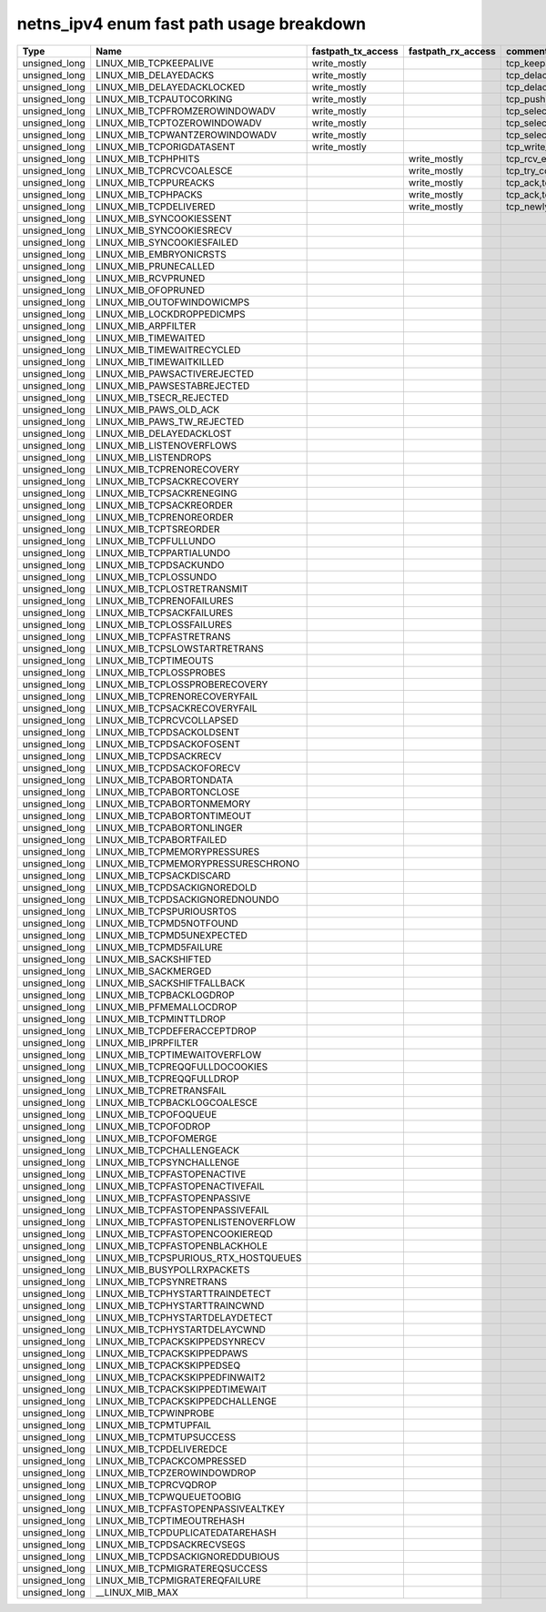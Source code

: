 .. SPDX-License-Identifier: GPL-2.0
.. Copyright (C) 2023 Google LLC

===========================================
netns_ipv4 enum fast path usage breakdown
===========================================

============== ===================================== =================== =================== ==================================================
Type           Name                                  fastpath_tx_access  fastpath_rx_access  comment
============== ===================================== =================== =================== ==================================================
unsigned_long  LINUX_MIB_TCPKEEPALIVE                write_mostly                            tcp_keepalive_timer
unsigned_long  LINUX_MIB_DELAYEDACKS                 write_mostly                            tcp_delack_timer_handler,tcp_delack_timer
unsigned_long  LINUX_MIB_DELAYEDACKLOCKED            write_mostly                            tcp_delack_timer_handler,tcp_delack_timer
unsigned_long  LINUX_MIB_TCPAUTOCORKING              write_mostly                            tcp_push,tcp_sendmsg_locked
unsigned_long  LINUX_MIB_TCPFROMZEROWINDOWADV        write_mostly                            tcp_select_window,tcp_transmit-skb
unsigned_long  LINUX_MIB_TCPTOZEROWINDOWADV          write_mostly                            tcp_select_window,tcp_transmit-skb
unsigned_long  LINUX_MIB_TCPWANTZEROWINDOWADV        write_mostly                            tcp_select_window,tcp_transmit-skb
unsigned_long  LINUX_MIB_TCPORIGDATASENT             write_mostly                            tcp_write_xmit
unsigned_long  LINUX_MIB_TCPHPHITS                                       write_mostly        tcp_rcv_established,tcp_v4_do_rcv,tcp_v6_do_rcv
unsigned_long  LINUX_MIB_TCPRCVCOALESCE                                  write_mostly        tcp_try_coalesce,tcp_queue_rcv,tcp_rcv_established
unsigned_long  LINUX_MIB_TCPPUREACKS                                     write_mostly        tcp_ack,tcp_rcv_established
unsigned_long  LINUX_MIB_TCPHPACKS                                       write_mostly        tcp_ack,tcp_rcv_established
unsigned_long  LINUX_MIB_TCPDELIVERED                                    write_mostly        tcp_newly_delivered,tcp_ack,tcp_rcv_established
unsigned_long  LINUX_MIB_SYNCOOKIESSENT
unsigned_long  LINUX_MIB_SYNCOOKIESRECV
unsigned_long  LINUX_MIB_SYNCOOKIESFAILED
unsigned_long  LINUX_MIB_EMBRYONICRSTS
unsigned_long  LINUX_MIB_PRUNECALLED
unsigned_long  LINUX_MIB_RCVPRUNED
unsigned_long  LINUX_MIB_OFOPRUNED
unsigned_long  LINUX_MIB_OUTOFWINDOWICMPS
unsigned_long  LINUX_MIB_LOCKDROPPEDICMPS
unsigned_long  LINUX_MIB_ARPFILTER
unsigned_long  LINUX_MIB_TIMEWAITED
unsigned_long  LINUX_MIB_TIMEWAITRECYCLED
unsigned_long  LINUX_MIB_TIMEWAITKILLED
unsigned_long  LINUX_MIB_PAWSACTIVEREJECTED
unsigned_long  LINUX_MIB_PAWSESTABREJECTED
unsigned_long  LINUX_MIB_TSECR_REJECTED
unsigned_long  LINUX_MIB_PAWS_OLD_ACK
unsigned_long  LINUX_MIB_PAWS_TW_REJECTED
unsigned_long  LINUX_MIB_DELAYEDACKLOST
unsigned_long  LINUX_MIB_LISTENOVERFLOWS
unsigned_long  LINUX_MIB_LISTENDROPS
unsigned_long  LINUX_MIB_TCPRENORECOVERY
unsigned_long  LINUX_MIB_TCPSACKRECOVERY
unsigned_long  LINUX_MIB_TCPSACKRENEGING
unsigned_long  LINUX_MIB_TCPSACKREORDER
unsigned_long  LINUX_MIB_TCPRENOREORDER
unsigned_long  LINUX_MIB_TCPTSREORDER
unsigned_long  LINUX_MIB_TCPFULLUNDO
unsigned_long  LINUX_MIB_TCPPARTIALUNDO
unsigned_long  LINUX_MIB_TCPDSACKUNDO
unsigned_long  LINUX_MIB_TCPLOSSUNDO
unsigned_long  LINUX_MIB_TCPLOSTRETRANSMIT
unsigned_long  LINUX_MIB_TCPRENOFAILURES
unsigned_long  LINUX_MIB_TCPSACKFAILURES
unsigned_long  LINUX_MIB_TCPLOSSFAILURES
unsigned_long  LINUX_MIB_TCPFASTRETRANS
unsigned_long  LINUX_MIB_TCPSLOWSTARTRETRANS
unsigned_long  LINUX_MIB_TCPTIMEOUTS
unsigned_long  LINUX_MIB_TCPLOSSPROBES
unsigned_long  LINUX_MIB_TCPLOSSPROBERECOVERY
unsigned_long  LINUX_MIB_TCPRENORECOVERYFAIL
unsigned_long  LINUX_MIB_TCPSACKRECOVERYFAIL
unsigned_long  LINUX_MIB_TCPRCVCOLLAPSED
unsigned_long  LINUX_MIB_TCPDSACKOLDSENT
unsigned_long  LINUX_MIB_TCPDSACKOFOSENT
unsigned_long  LINUX_MIB_TCPDSACKRECV
unsigned_long  LINUX_MIB_TCPDSACKOFORECV
unsigned_long  LINUX_MIB_TCPABORTONDATA
unsigned_long  LINUX_MIB_TCPABORTONCLOSE
unsigned_long  LINUX_MIB_TCPABORTONMEMORY
unsigned_long  LINUX_MIB_TCPABORTONTIMEOUT
unsigned_long  LINUX_MIB_TCPABORTONLINGER
unsigned_long  LINUX_MIB_TCPABORTFAILED
unsigned_long  LINUX_MIB_TCPMEMORYPRESSURES
unsigned_long  LINUX_MIB_TCPMEMORYPRESSURESCHRONO
unsigned_long  LINUX_MIB_TCPSACKDISCARD
unsigned_long  LINUX_MIB_TCPDSACKIGNOREDOLD
unsigned_long  LINUX_MIB_TCPDSACKIGNOREDNOUNDO
unsigned_long  LINUX_MIB_TCPSPURIOUSRTOS
unsigned_long  LINUX_MIB_TCPMD5NOTFOUND
unsigned_long  LINUX_MIB_TCPMD5UNEXPECTED
unsigned_long  LINUX_MIB_TCPMD5FAILURE
unsigned_long  LINUX_MIB_SACKSHIFTED
unsigned_long  LINUX_MIB_SACKMERGED
unsigned_long  LINUX_MIB_SACKSHIFTFALLBACK
unsigned_long  LINUX_MIB_TCPBACKLOGDROP
unsigned_long  LINUX_MIB_PFMEMALLOCDROP
unsigned_long  LINUX_MIB_TCPMINTTLDROP
unsigned_long  LINUX_MIB_TCPDEFERACCEPTDROP
unsigned_long  LINUX_MIB_IPRPFILTER
unsigned_long  LINUX_MIB_TCPTIMEWAITOVERFLOW
unsigned_long  LINUX_MIB_TCPREQQFULLDOCOOKIES
unsigned_long  LINUX_MIB_TCPREQQFULLDROP
unsigned_long  LINUX_MIB_TCPRETRANSFAIL
unsigned_long  LINUX_MIB_TCPBACKLOGCOALESCE
unsigned_long  LINUX_MIB_TCPOFOQUEUE
unsigned_long  LINUX_MIB_TCPOFODROP
unsigned_long  LINUX_MIB_TCPOFOMERGE
unsigned_long  LINUX_MIB_TCPCHALLENGEACK
unsigned_long  LINUX_MIB_TCPSYNCHALLENGE
unsigned_long  LINUX_MIB_TCPFASTOPENACTIVE
unsigned_long  LINUX_MIB_TCPFASTOPENACTIVEFAIL
unsigned_long  LINUX_MIB_TCPFASTOPENPASSIVE
unsigned_long  LINUX_MIB_TCPFASTOPENPASSIVEFAIL
unsigned_long  LINUX_MIB_TCPFASTOPENLISTENOVERFLOW
unsigned_long  LINUX_MIB_TCPFASTOPENCOOKIEREQD
unsigned_long  LINUX_MIB_TCPFASTOPENBLACKHOLE
unsigned_long  LINUX_MIB_TCPSPURIOUS_RTX_HOSTQUEUES
unsigned_long  LINUX_MIB_BUSYPOLLRXPACKETS
unsigned_long  LINUX_MIB_TCPSYNRETRANS
unsigned_long  LINUX_MIB_TCPHYSTARTTRAINDETECT
unsigned_long  LINUX_MIB_TCPHYSTARTTRAINCWND
unsigned_long  LINUX_MIB_TCPHYSTARTDELAYDETECT
unsigned_long  LINUX_MIB_TCPHYSTARTDELAYCWND
unsigned_long  LINUX_MIB_TCPACKSKIPPEDSYNRECV
unsigned_long  LINUX_MIB_TCPACKSKIPPEDPAWS
unsigned_long  LINUX_MIB_TCPACKSKIPPEDSEQ
unsigned_long  LINUX_MIB_TCPACKSKIPPEDFINWAIT2
unsigned_long  LINUX_MIB_TCPACKSKIPPEDTIMEWAIT
unsigned_long  LINUX_MIB_TCPACKSKIPPEDCHALLENGE
unsigned_long  LINUX_MIB_TCPWINPROBE
unsigned_long  LINUX_MIB_TCPMTUPFAIL
unsigned_long  LINUX_MIB_TCPMTUPSUCCESS
unsigned_long  LINUX_MIB_TCPDELIVEREDCE
unsigned_long  LINUX_MIB_TCPACKCOMPRESSED
unsigned_long  LINUX_MIB_TCPZEROWINDOWDROP
unsigned_long  LINUX_MIB_TCPRCVQDROP
unsigned_long  LINUX_MIB_TCPWQUEUETOOBIG
unsigned_long  LINUX_MIB_TCPFASTOPENPASSIVEALTKEY
unsigned_long  LINUX_MIB_TCPTIMEOUTREHASH
unsigned_long  LINUX_MIB_TCPDUPLICATEDATAREHASH
unsigned_long  LINUX_MIB_TCPDSACKRECVSEGS
unsigned_long  LINUX_MIB_TCPDSACKIGNOREDDUBIOUS
unsigned_long  LINUX_MIB_TCPMIGRATEREQSUCCESS
unsigned_long  LINUX_MIB_TCPMIGRATEREQFAILURE
unsigned_long  __LINUX_MIB_MAX
============== ===================================== =================== =================== ==================================================
